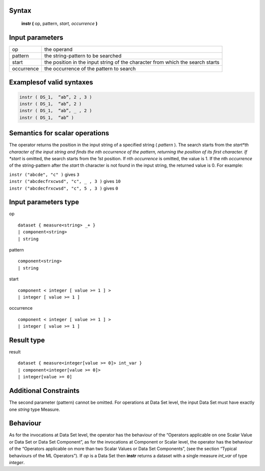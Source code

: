------
Syntax
------

    **instr (** op, pattern, *start, occurrence* **)**

----------------
Input parameters
----------------
.. list-table::

   * - op
     - the operand
   * - pattern
     - the string-pattern to be searched
   * - start
     - the position in the input string of the character from which the search starts
   * - occurrence
     - the occurrence of the pattern to search

------------------------------------
Examplesof valid syntaxes
------------------------------------

.. code-block:: 

    instr ( DS_1,  “ab”, 2 , 3 )
    instr ( DS_1,  “ab”, 2 )
    instr ( DS_1,  “ab”, _ , 2 )
    instr ( DS_1,  “ab” )


------------------------------------
Semantics  for scalar operations
------------------------------------

The operator returns the position in the input string of a specified string ( *pattern* ).
The search starts from the *start*th character of the input string and finds the nth occurrence of the pattern,
returning the position of its first character.
If *start* is omitted, the search starts from the 1st position.
If nth *occurrence* is omitted, the value is 1.
If the nth *occurrence* of the string-pattern after the *start* th character is not found in the input string, the returned value is 0.
For example:

| ``instr ("abcde", "c" )`` gives ``3``
| ``instr ("abcdecfrxcwsd", "c", _ , 3 )`` gives ``10``
| ``instr ("abcdecfrxcwsd", "c", 5 , 3 )`` gives ``0``

-----------------------------
Input parameters type
-----------------------------
op ::

    dataset { measure<string> _+ }
    | component<string>
    | string

pattern ::

    component<string>
    | string

start ::

    component < integer [ value >= 1 ] >
    | integer [ value >= 1 ]

occurrence ::

    component < integer [ value >= 1 ] >
    | integer [ value >= 1 ]

-----------------------------
Result type
-----------------------------
result :: 

    dataset { measure<integer[value >= 0]> int_var }
    | component<integer[value >= 0]>
    | integer[value >= 0]

-----------------------------
Additional Constraints
-----------------------------
The second parameter (pattern) cannot be omitted.
For operations at Data Set level, the input Data Set must have exactly one *string* type Measure.

---------
Behaviour
---------

As for the invocations at Data Set level, the operator has the behaviour of the “Operators applicable on one Scalar Value
or Data Set or Data Set Component”, as for the invocations at Component or Scalar level, the operator has the behaviour
of the “Operators applicable on more than two Scalar Values or Data Set Components”,
(see the section “Typical behaviours of the ML Operators”).
If *op* is a Data Set then **instr** returns a dataset with a single measure *int_var* of type *integer*.

